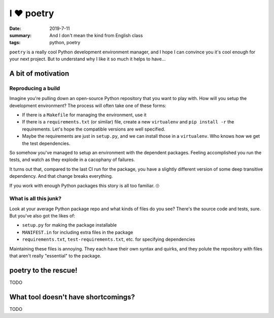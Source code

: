 I ❤️ poetry
###########

:date: 2019-7-11
:summary: And I don't mean the kind from English class
:tags: python, poetry

``poetry`` is a really cool Python development environment manager, and I hope
I can convince you it's cool enough for your next project. But to understand
why I like it so much it helps to have...

A bit of motivation
===================

Reproducing a build
-------------------

Imagine you're pulling down an open-source Python repository that you want to
play with. How will you setup the development environment? The process
will often take one of these forms:

- If there is a ``Makefile`` for managing the environment, use it
- If there is a ``requirements.txt`` (or similar) file, create a new
  ``virtualenv`` and ``pip install -r`` the requirements. Let's hope the
  compatible versions are well specified.
- Maybe the requirements are just in ``setup.py``, and we can install those in
  a ``virtualenv``. Who knows how we get the test dependencies.

So somehow you've managed to setup an environment with the dependent packages.
Feeling accomplished you run the tests, and watch as they explode in a
cacophany of failures.

It turns out that, compared to the last CI run for the package, you have a
slightly different version of some deep transitive dependency. And that change
breaks everything.

If you work with enough Python packages this story is all too familiar. 🙄

What is all this junk?
----------------------

Look at your average Python package repo and what kinds of files do you see?
There's the source code and tests, sure. But you've also got the likes of:

- ``setup.py`` for making the package installable
- ``MANIFEST.in`` for including extra files in the package
- ``requirements.txt``, ``test-requirements.txt``, etc. for specifying
  dependencies

Maintaining these files is annoying. They each have their own syntax and
quirks, and they polute the repository with files that aren't really
"essential" to the package.

poetry to the rescue!
=====================

TODO

What tool doesn't have shortcomings?
====================================

TODO
